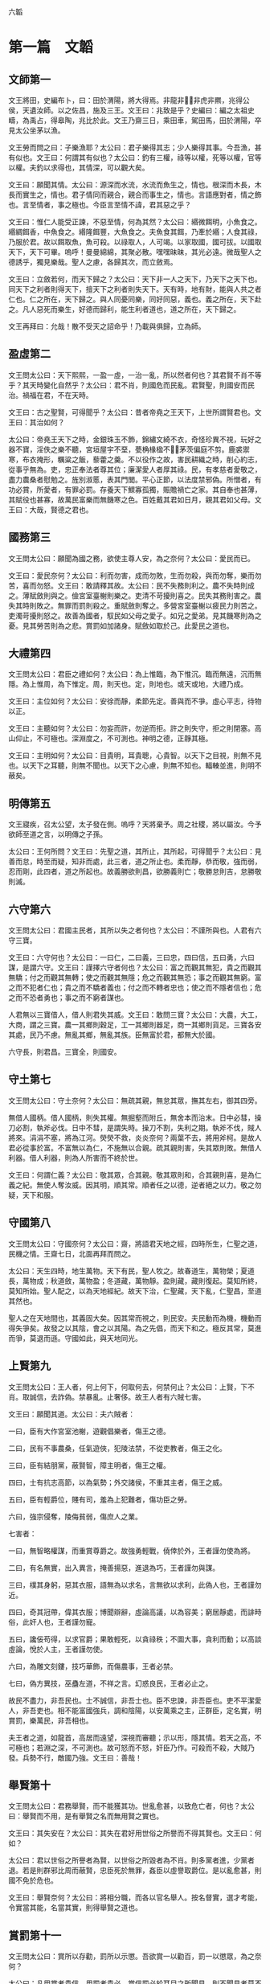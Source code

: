 六韜
  
* 第一篇　文韜
** 文師第一
文王將田，史編布卜，曰：田於渭陽，將大得焉。非龍非，非虎非羆，兆得公侯，天遺汝師。以之佐昌，施及三王。文王曰：兆致是乎？史編曰：編之太祖史疇，為禹占，得皋陶，兆比於此。文王乃齋三日，乘田車，駕田馬，田於渭陽，卒見太公坐茅以漁。

文王勞而問之曰：子樂漁耶？太公曰：君子樂得其志；少人樂得其事。今吾漁，甚有似也。文王曰：何謂其有似也？太公曰：釣有三權，祿等以權，死等以權，官等以權。夫釣以求得也，其情深，可以觀大矣。

文王曰：願聞其情。太公曰：源深而水流，水流而魚生之，情也。根深而木長，木長而實生之，情也。君子情同而親合，親合而事生之，情也。言語應對者，情之飾也。言至情者，事之極也。今臣言至情不諱，君其惡之乎？

文王曰：惟仁人能受正諫，不惡至情，何為其然？太公曰：緡微餌明，小魚食之。緡綢餌香，中魚食之。緡隆餌豐，大魚食之。夫魚食其餌，乃牽於緡；人食其祿，乃服於君。故以餌取魚，魚可殺。以祿取人，人可竭。以家取國，國可拔。以國取天下，天下可畢。嗚呼！曼曼綿綿，其聚必散。嘿嘿昧昧，其光必遠。微哉聖人之德誘乎，獨見樂哉。聖人之慮，各歸其次，而立斂焉。

文王曰：立斂若何，而天下歸之？太公曰：天下非一人之天下，乃天下之天下也。同天下之利者則得天下，擅天下之利者則失天下。天有時，地有財，能與人共之者仁也。仁之所在，天下歸之。與人同憂同樂，同好同惡，義也。義之所在，天下赴之。凡人惡死而樂生，好德而歸利，能生利者道也，道之所在，天下歸之。

文王再拜曰：允哉！散不受天之詔命乎！乃載與俱歸，立為師。

** 盈虛第二
文王問太公曰：天下熙熙，一盈一虛，一治一亂，所以然者何也？其君賢不肖不等乎？其天時變化自然乎？太公曰：君不肖，則國危而民亂。君賢聖，則國安而民治。禍福在君，不在天時。

文王曰：古之聖賢，可得聞乎？太公曰：昔者帝堯之王天下，上世所謂賢君也。文王曰：其治如何？

太公曰：帝堯王天下之時，金銀珠玉不飾，錦繡文綺不衣，奇怪珍異不視，玩好之器不寶，淫佚之樂不聽，宮垣屋宇不堊，甍桷椽楹不，茅茨偏庭不剪。鹿裘禦寒，布衣掩形，糲粱之飯，藜藿之羹。不以役作之故，害民耕織之時，削心約志，從事乎無為。吏，忠正奉法者尊其位；廉潔愛人者厚其祿。民，有孝慈者愛敬之，盡力農桑者慰勉之。旌別淑慝，表其門閭。平心正節，以法度禁邪偽。所憎者，有功必賞，所愛者，有罪必罰。存養天下鰥寡孤獨，賑贍禍亡之家。其自奉也甚薄，其賦役也甚寡，故萬民富樂而無饑寒之色。百姓戴其君如日月，親其君如父母。文王曰：大哉，賢德之君也。

** 國務第三
文王問太公曰：願聞為國之務，欲使主尊人安，為之奈何？太公曰：愛民而已。

文王曰：愛民奈何？太公曰：利而勿害，成而勿敗，生而勿殺，與而勿奪，樂而勿苦，喜而勿怒。文王曰：敢請釋其故。太公曰：民不失務則利之。農不失時則成之。薄賦斂則與之。儉宮室臺榭則樂之。吏清不苛擾則喜之。民失其務則害之。農失其時則敗之。無罪而罰則殺之。重賦斂則奪之。多營宮室臺榭以疲民力則苦之。吏濁苛擾則怒之。故善為國者，馭民如父母之愛子。如兄之愛弟。見其饑寒則為之憂。見其勞苦則為之悲。賞罰如加諸身。賦斂如取於己。此愛民之道也。

** 大禮第四
文王問太公曰：君臣之禮如何？太公曰：為上惟臨，為下惟沉。臨而無遠，沉而無隱。為上惟周，為下惟定。周，則天也。定，則地也。或天或地，大禮乃成。

文王曰：主位如何？太公曰：安徐而靜，柔節先定。善與而不爭。虛心平志，待物以正。

文王曰：主聽如何？太公曰：勿妄而許，勿逆而拒。許之則失守，拒之則閉塞。高山仰止，不可極也。深淵度之，不可測也。神明之德，正靜其極。

文王曰：主明如何？太公曰：目貴明，耳貴聰，心貴智。以天下之目視，則無不見也。以天下之耳聽，則無不聞也。以天下之心慮，則無不知也。輻輳並進，則明不蔽矣。

** 明傳第五
文王寢疾，召太公望，太子發在側。嗚呼？天將棄予。周之社稷，將以屬汝。今予欲師至道之言，以明傳之子孫。

太公曰：王何所問？文王曰：先聖之道，其所止，其所起，可得聞乎？太公曰：見善而怠，時至而疑，知非而處，此三者，道之所止也。柔而靜，恭而敬，強而弱，忍而剛，此四者，道之所起也。故義勝欲則昌，欲勝義則亡；敬勝怠則吉，怠勝敬則滅。

** 六守第六
文王問太公曰：君國主民者，其所以失之者何也？太公曰：不謹所與也。人君有六守三寶。

文王曰：六守何也？太公曰：一曰仁，二曰義，三曰忠，四曰信，五曰勇，六曰謀，是謂六守。文王曰：謹擇六守者何也？太公曰：富之而觀其無犯，貴之而觀其無驕；付之而觀其無轉；使之而觀其無隱；危之而觀其無恐；事之而觀其無窮。富之而不犯者仁也；貴之而不驕者義也；付之而不轉者忠也；使之而不隱者信也；危之而不恐者勇也；事之而不窮者謀也。

人君無以三寶借人，借人則君失其威。文王曰：敢問三寶？太公曰：大農，大工，大商，謂之三寶。農一其鄉則穀足，工一其鄉則器足，商一其鄉則貨足。三寶各安其處，民乃不慮。無亂其鄉，無亂其族。臣無富於君，都無大於國。

六守長，則君昌。三寶全，則國安。

** 守土第七
文王問太公曰：守土奈何？太公曰：無疏其親，無怠其眾，撫其左右，御其四旁。

無借人國柄。借人國柄，則失其權。無掘壑而附丘，無舍本而治末。日中必彗，操刀必割，執斧必伐。日中不彗，是謂失時。操刀不割，失利之期。執斧不伐，賊人將來。涓涓不塞，將為江河。熒熒不救，炎炎奈何？兩葉不去，將用斧柯。是故人君必從事於富。不富無以為仁，不施無以合親。疏其親則害，失其眾則敗。無借人利器。借人利器，則為人所害而不終於世。

文王曰：何謂仁義？太公曰：敬其眾，合其親。敬其眾則和，合其親則喜，是為仁義之紀。無使人奪汝威。因其明，順其常。順者任之以德，逆者絕之以力。敬之勿疑，天下和服。

** 守國第八
文王問太公曰：守國奈何？太公曰：齋，將語君天地之經，四時所生，仁聖之道，民機之情。王齋七日，北面再拜而問之。

太公曰：天生四時，地生萬物。天下有民，聖人牧之。故春道生，萬物榮；夏道長，萬物成；秋道斂，萬物盈；冬道藏，萬物靜。盈則藏，藏則復起。莫知所終，莫知所始。聖人配之，以為天地經紀。故天下治，仁聖藏，天下亂，仁聖昌，至道其然也。

聖人之在天地間也，其義固大矣。因其常而視之，則民安。夫民動而為機，機動而得失爭矣。故發之以其陰，會之以其陽。為之先倡，而天下和之。極反其常，莫進而爭，莫退而遜。守國如此，與天地同光。

** 上賢第九
文王問太公曰：王人者，何上何下，何取何去，何禁何止？太公曰：上賢，下不肖。取誠信，去詐偽。禁暴亂。止奢侈。故王人者有六賊七害。

文王曰：願聞其道。太公曰：夫六賊者：

一曰，臣有大作宮室池榭，遊觀倡樂者，傷王之德。

二曰，民有不事農桑，任氣遊俠，犯陵法禁，不從吏教者，傷王之化。

三曰，臣有結朋黨，蔽賢智，障主明者，傷王之權。

四曰，士有抗志高節，以為氣勢；外交諸侯，不重其主者，傷王之威。

五曰，臣有輕爵位，賤有司，羞為上犯難者，傷功臣之勞。

六曰，強宗侵奪，陵侮貧弱，傷庶人之業。

七害者：

一曰，無智略權謀，而重賞尊爵之。故強勇輕戰，僥倖於外，王者謹勿使為將。

二曰，有名無實，出入異言，掩善揚惡，進退為巧，王者謹勿與謀。

三曰，樸其身躬，惡其衣服，語無為以求名，言無欲以求利，此偽人也，王者謹勿近。

四曰，奇其冠帶，偉其衣服；博聞辯辭，虛論高議，以為容美；窮居靜處，而誹時俗，此奸人也，王者謹勿寵。

五曰，讒佞苟得，以求官爵；果敢輕死，以貪祿秩；不圖大事，貪利而動；以高談虛論，悅於人主，王者謹勿使。

六曰，為雕文刻鏤，技巧華飾，而傷農事，王者必禁。

七曰，偽方異技，巫蠱左道，不祥之言。幻惑良民，王者必止之。

故民不盡力，非吾民也。士不誠信，非吾士也。臣不忠諫，非吾臣也。吏不平潔愛人，非吾吏也。相不能富國強兵，調和陰陽，以安萬乘之主，正群臣，定名實，明賞罰，樂萬民，非吾相也。

夫王者之道，如龍首，高居而遠望，深視而審聽；示以形，隱其情。若天之高，不可極也；若淵之深，不可測也。故可怒而不怒，奸臣乃作。可殺而不殺，大賊乃發。兵勢不行，敵國乃強。文王曰：善哉！

** 舉賢第十
文王問太公曰：君務舉賢，而不能獲其功。世亂愈甚，以致危亡者，何也？太公曰：舉賢而不用，是有舉賢之名而無用賢之實也。

文王曰：其失安在？太公曰：其失在君好用世俗之所譽而不得其賢也。文王曰：何如？

太公曰：君以世俗之所譽者為賢，以世俗之所毀者為不肖。則多黨者進，少黨者退。若是則群邪比周而蔽賢，忠臣死於無罪，姦臣以虛譽取爵位。是以亂愈甚，則國不免於危也。

文王曰：舉賢奈何？太公曰：將相分職，而各以官名舉人。按名督實，選才考能，令實當其能，名當其實，則得舉賢之道也。

** 賞罰第十一
文王問太公曰：賞所以存勸，罰所以示懲。吾欲賞一以勸百，罰一以懲眾，為之奈何？

太公曰：凡用賞者貴信，用罰者貴必。賞信罰必於耳目之所聞見，則不聞見者莫不陰化矣。夫誠暢於天地，通於神明，而況於人乎。

* 第二篇　武韜
** 發啟第十二
文王在豐，召太公曰：嗚呼！商王虐極，罪殺不辜，公尚助予憂民，如何？

太公曰：王其修德，以下賢惠民。以觀天道：天道無殃，不可先倡。人道無災，不可先謀。必見天殃，又見人災，乃可以謀。必見其陽，又見其陰，乃知其心。必見其外，又見其內，乃知其意。必見其疏，又見其親，乃知其情。

行其道，道可致也。從其門，門可入也。立其禮，禮可成也。爭其強，強可勝也。全勝不鬥，大兵無創，與鬼神通，微哉微哉。與人同病相救，同情相成，同惡相助，同好相趨，故無甲兵而勝，無衝機而攻，無溝塹而守。

大智不智，大謀不謀，大勇不勇，大利不利。利天下者，天下啟之；害天下者，天下閉之。天下者，非一人之天下，乃天下之天下也。取天下者，若逐野獸，而天下皆有分肉之心。若同舟而濟。濟則皆同其利，敗則皆同其害。然則皆有以啟之，無有閉之也。

無取於民者，取民者也。無取民者民利之；無取國者國利之；無取天下者天下利之。故道在不可見，事在不可聞，勝在不可知，微哉微哉。鷙鳥將擊，卑飛斂翼，猛獸將搏，弭耳俯伏。聖有將動，必有愚色。

今彼有商，眾口相惑。紛紛渺渺，好色無極。此亡國之徵也。吾觀其野，草菅勝穀。吾觀其眾，邪曲勝直。吾觀其吏，暴虐殘疾。敗法亂刑上下不覺。此亡國之時也。

大明發而萬物皆照。大義發而萬物皆利。大兵發而萬物皆服。大哉聖人之德。獨聞獨見，樂哉。

** 文啟第十三
文王問太公曰：聖人何守？太公曰：何憂何嗇，萬物皆得。何嗇何憂，萬物皆遒。政之所施，莫知其化。時之所行，莫知其移。聖人守此而萬物化。何窮之有。終而復始，優而游之。展轉求之，求而得之，不可不藏。既已藏之，不可不行。既以行之，勿復明之。夫天地不自明，故能長生。聖人不自明，故能名彰。

古之聖人，聚人而為家，聚家而為國，聚國而為天下。分封賢人，以為萬國，命之曰大紀。陳其政教，順其民俗，群曲化直，變於形容。萬國不通，各樂其所，人愛其上，命之曰大定。嗚呼！聖人務靜之，賢人務正之；愚人不能正，故與人爭。上勞則刑繁，刑繁則民憂，民憂則流亡。上下不安其生，累世不休，命之曰大失。

天下之人如流水，障之則止，啟之則行，靜之則清。嗚呼神哉。聖人見其始，則知其終。

文王曰：靜之奈何？太公曰：天有常形，民有常生。與天下共其生，而天下靜矣。太上因之，其次化之。夫民化而從政，是以天無為而成事，民無與而自富。此聖人之德也。文王曰：公言乃協予懷，夙夜念之不忘，以用為常。

** 文伐第十四
文王問太公曰：文伐之法奈何？太公曰：凡文伐有十二節：

一曰：因其所喜，以順其志。彼將生驕，必有奸事。苟能因之，必能去之。

二曰：親其所愛，以分其威。一人兩心，其中必衰。廷無忠臣，社稷必危。

三曰：陰賂左右，得情甚深。身內情外，國將生害。

四曰：輔其淫樂，以廣其志，厚賂珠玉，娛以美人；卑辭委聽，順命而合，彼將不爭，奸節乃定。

五曰：嚴其忠臣，而薄其賂，稽留其使，勿聽其事。亟為置代，遺以誠事，親而信之，其君將復合之。苟能嚴之，國乃可謀。

六曰：收其內，間其外。才臣外相，敵國內侵，國鮮不亡。

七曰：欲錮其心，必厚賂之。收其左右忠愛，陰示以利，令之輕業，而蓄積空虛。

八曰：賂以重寶，因與之謀。謀而利之，利之必信，是謂重親。重親之積，必為我用。有國而外，其地必敗。

九曰：尊之以名，無難其身；示以大勢，從之必信；致其大尊，先為之榮，微飾聖人，國乃大偷。

十曰：下之必信，以得其情。承意應事，如與同生。既以得之，乃微收之。時及將至，若天喪之。

十一曰：塞之以道：人臣無不重貴與富，惡危與咎；陰示大尊，而微輸重寶，收其豪傑；內積甚厚，而外為乏；陰內智士，使圖其計；納勇士，使高其氣；富貴甚足，而常有繁滋；徒黨已具，是謂塞之。有國而塞，安能有國。

十二曰：養其亂臣以迷之，進美女淫聲以惑之，遺良犬馬以勞之，時與大勢以誘之，上察而與天下圖之。

十二節備，乃成武事。所謂上察天，下察地，徵已見，乃伐之。

** 順啟第十五
文王問太公曰：何如而可為天下？太公曰：大蓋天下，然後能容天下。信蓋天下，然後能約天下。仁蓋天下，然後能懷天下。恩蓋天下然後能保天下。權蓋天下，然後能不失天下。事而不疑，則天運不能移，事變不能遷。此六者備，然後可以為天下政。

故利天下者，天下啟之；害天下者，天下閉之。生天下者，天下德之；殺天下者，天下賊之。徹天下者，天下通之；窮天下者，天下仇之。安天下者，天下恃之；危天下者，天下災之。天下者非一人之天下，惟有道者處之。

** 兵道第十六
武王問太公曰：兵道何如？太公曰：凡兵之道，莫過於一。一者能獨往獨來。黃帝曰：一者，階於道，幾於神。用之在於機，顯之在於勢，成之在於君。故聖王號兵為凶器，不得已而用之。

今商王知存而不知亡，知樂而不知殃。夫存者非存，在於慮亡。樂者非樂，在於慮殃。今王已慮其源，豈憂其流乎。

武王曰：兩軍相遇，彼不可來，此不可往，各設固備，未敢先發。我欲襲之，不得其利，為之奈何？太公曰：外亂而內整，示饑而實飽，內精而外鈍，一合一離，一聚一散，陰其謀，密其機，高其壘，伏其銳，士寂若無聲，敵不知我所備。欲其西，襲其東。

武王曰：敵知我情，通我謀，為之奈何？太公曰：兵勝之術，密察敵人之機而速乘其利，復疾擊其不意。

** 三疑第十七
武王問太公曰：予欲立功，有三疑：恐力不能攻強，離親，散眾，為之奈何？太公曰：因之，慎謀，用財。夫攻強，必養之使強，益之使張。太強必折，太張必缺。攻強以強，離親以親，散眾以眾。

凡謀之道，周密為寶。設之以事，玩之以利，爭心必起。

欲離其親，因其所愛，與其寵人，與之所欲，示之所利，因以疏之，無使得志。彼貪利甚喜，遺疑乃止。

凡攻之道，必先塞其明，而後攻其強，毀其大，除民之害。淫之以色，啗之以利，養之以味，娛之以樂。既離其親，必使遠民，勿使知謀。扶而納之，莫覺其意，然後可成。

惠施於民，必無愛財，數衣食之，從而愛之。

心以啟智，智以啟財，財以啟眾，眾以啟賢。賢之有啟，以王天下。

* 第三篇　龍韜
** 王翼第十八
武王問太公曰：王者帥師，必有股肱羽翼，以成威神，為之奈何？太公曰：凡舉兵師，以將為命。命在通達，不守一術。因能授職，各取所長，隨時變化，以為紀綱。故將有股肱羽翼七十二人；以應天道。備數如法，審知命理。殊能異技，萬事畢矣。

武王曰：請問其目？太公曰：

腹心一人：主贊謀應猝，揆天消變，總攬計謀，保全民命。

謀士五人：主圖安危，慮未萌，論行能，明賞罰，授官位，決嫌疑，定可否。

天文三人：主司星曆，候風氣，推時日，考符驗，校災異，知天心去就之機。

地利三人：主軍行止形勢，利害消息，遠近險易，水涸山阻，不失地利。

兵法九人：主講論異同，行事成敗，簡練兵器，刺舉非法。

通糧四人：主度飲食，備蓄積，通糧道，致五穀，命三軍不困乏。

奮威四人：主擇才力，論兵革，風馳電掣，不知所由。

伏旂鼓三人：主伏旂鼓，明耳目，詭符印，謬號令，闇忽往來，出入若神。

股肱四人：主任重持難，修溝塹，治壁壘，以備守禦。

通才二人：主拾遺補過，應對賓客，論議談語，消患解結。

權士三人：主行奇譎，設殊異，非人所識，行無窮之變。

耳目七人：主往來，聽言視變，覽四方之士，軍中之情。

爪牙五人：主揚威武，激勵三軍，使冒難攻銳，無所疑慮。

羽翼四人：主揚名譽，震遠方，動四境，以弱敵心。

遊士八人：主伺姦候變，開闔人情，觀敵之意，以為間諜。

術士二人：主為譎詐，依託鬼神，以惑眾心。

方士三人：主百藥，以治金瘡，以痊萬症。

法算二人：主會計三軍營壘糧食，財用出入。

** 論將第十九
武王問太公曰：論將之道奈何？太公曰：將有五材十過。武王曰：敢問其目？太公曰：所謂五材者：勇、智、仁、信、忠也。勇則不可犯，智則不可亂，仁則愛人，信則不欺；忠則無二心。

所謂十過者：有勇而輕死者，有急而心速者，有貪而好利者，有仁而不忍者，有智而心怯者，有信而喜信人者，有廉潔而不愛人者，有智而心緩者，有剛毅而自用者，有懦而喜任人者。

勇而輕死者，可暴也。急而心速者，可久也。貪而好利者，可賂也。仁而不忍人者，可勞也。智而心怯者，可窘也。信而喜信人者，可誑也。廉潔而不愛人者，可侮也。智而心緩者，可襲也。剛毅而自用者，可事也。懦而喜任人者，可欺也。

故兵者，國之大事，存亡之道，命在於將。將者，國之輔，先王之所重也，故置將不可不察也。故曰：兵不兩勝，亦不兩敗。兵出踰境，不出十日，不有亡國，必有破軍殺將。武王曰：善哉。

** 選將第二十
武王問太公曰：王者舉兵，簡練英權，知士之高下，為之奈何？

太公曰：夫士外貌不與中情相應者十五：有賢而不肖者；有溫良而為盜者；有貌恭敬而心慢者；有外廉謹而內無恭敬者；有精精而無情者；有湛湛而無誠者；有好謀而無決者；有如果敢而不能者；有悾悾而不信者；有恍恍惚惚而反忠實者；有詭激而有功效者；有外勇而內怯者；有肅肅而反易人者；有嗃嗃而反靜愨者；有勢虛形劣而出外無所不至，無使不遂者。天下所賤，聖人所貴；凡人不知，非有大明不見其際，此士之外貌不與中情相應者。

武王曰：何以知之？太公曰：知之有八徵：一曰問之以言，以觀其詳。二曰窮之以辭，以觀其變。三曰與之間諜，以觀其誠。四曰明白顯問，以觀其德。五曰使之以財，以觀其廉。六曰試之以色，以觀其貞。七曰告之以難，以觀其勇。八曰醉之以酒，以觀其態。八徵皆備，則賢不肖別矣。

** 立將第二十一
武王問太公曰：立將之道奈何？太公曰：凡國有難，君避正殿，召將而詔之曰：社稷安危，一在將軍。今某國不臣，願將軍帥師應之。將既受命。乃命太史鑽靈龜，卜吉日；齋三日，至太廟以授斧鉞。

君入廟門，西面而立。將入廟門，北面而立。君親操鉞，持首，授將其柄，曰：從此上至天者，將軍制之。復操斧，持柄，授將其刃，曰：從此下至淵者，將軍制之。見其虛則進，見其實則止。勿以三軍為眾而輕敵，勿以受命為重而必死，勿以身貴而賤人，勿以獨見而違眾，勿以辯說為必然。士未坐勿坐，士未食勿食，寒暑必同。如此，士眾必盡死力。

將已受命，拜而報君曰：臣聞國不可從外治，軍不可從中御。二心不可以事君，疑志不可以應敵。臣既受命，專斧鉞之威。臣不敢生還，願君亦垂一言之命於臣。君不許臣，臣不敢將。君許之，乃辭而行。

軍中之事，不聞君命，皆由將出。臨敵決戰，無有二心。若此，則無天於上，無地於下，無敵於前，無君於後。是故智者為之謀，勇者為之鬥；氣厲青雲，疾若馳騖；兵不接刃，而敵降服。戰勝於外，功立於內。吏遷上賞，百姓歡悅，將無咎殃。是故風雨時節，五穀豐登，社稷安寧。武王曰：善哉。

** 將威第二十二
武王問曰：將何以為威？何以為明？何以禁止而令行？太公曰：將以誅大為威，以賞小為明；以罰審為禁止而令行。故殺一人而三軍震者，殺之。賞一人而萬人悅者，賞之。殺貴大，賞貴小。殺其當路貴重之人，是刑上極也。賞及牛豎馬洗養之徒，是賞下通也。刑上極，賞下通，是將威之所行也。

** 勵軍第二十三
武王問太公曰：吾欲三軍之眾，攻城爭先登，野戰爭先赴；聞金聲而怒，聞鼓聲而喜，為之奈何？

太公曰：將有三勝。武王曰：敢聞其目？太公曰：將冬不服裘，夏不操扇，雨不張蓋，名曰禮將。將不身服禮，無以知士卒之寒暑。出隘塞，犯泥塗，將必先下步，名曰力將。將不身服力，無以知士卒之勞苦。軍皆定次，將乃就舍；炊者皆熟，將乃就食；軍不舉火，將亦不舉，名曰止欲將。將不身服止欲，無以知士卒之饑飽。

將與士卒共寒暑勞苦饑飽，故三軍之眾，聞鼓聲則喜，聞金聲則怒。高城深池，矢石繁下，士爭先登；白刃始合，士爭先赴。士非好死而樂傷也，為其將知寒暑饑飽之審，而見勞苦之明也。

** 陰符第二十四
武王問太公曰：引兵深入諸侯之地，三軍猝有緩急，或利或害。吾將以近通遠，從中應外，以給三軍之用。為之奈何？

太公曰：主與將，有陰符，凡八等。有大勝克敵之符，長一尺。破軍殺將之符，長九寸。降城得邑之符，長八寸。卻敵報遠之符，長七寸。誓眾堅守之符，長六寸。請糧益兵之符，長五寸。敗軍亡將之符，長四寸。失利亡士之符，長三寸。諸奉使行符，稽留者，若符事泄，聞者告者，皆誅之。八符者，主將秘聞，所以陰通言語，不泄中外相知之術。敵雖聖智，莫之通識。武王曰：善哉。

** 陰書第二十五
武王問太公曰：引兵深入諸侯之地，主將欲合兵，行無窮之變，圖不測之利。其事繁多，符不能明；相去遼遠，言語不通。為之奈何？

太公曰：諸有陰事大慮，當用書，不用符。主以書遺將，將以書問主。書皆一合而再離，三發而一知。再離者，分書為三部。三發而一知者，言三人，人操一分，相參而不知情也。此謂陰書。敵雖聖智，莫之能識。武王曰：善哉。

** 軍勢第二十六
武王問太公曰：攻伐之道奈何？太公曰：勢因敵之動，變生於兩陣之間，奇正發於無窮之源。故至事不語，用兵不言。且事之至者，其言不足聽也。兵之用者，其狀不定見也。倏而往，倏而來，能獨專而不制者兵也。

聞則議，見則圖，知則困，辨則危。

故善戰者，不待張軍。善除患者，理於未生。勝敵者，勝於無形。上戰無與戰。故爭勝於白刃之前者，非良將也。設備於已失之後者，非上聖也。智與眾同，非國師也，技與眾同，非國工也。

事莫大於必克，用莫大於玄默，動莫大於不意，謀莫大於不識。

夫先勝者，先見弱於敵而後戰者也。故事半而功倍也。聖人徵於天地之動，孰知其紀。循陰陽之道而從其候。當天地盈縮，因以為常。物有生死，因天地之形。故曰：未見形而戰，雖眾必敗。

善戰者，居之不撓，見勝則起，不勝則止。故曰：無恐懼，無猶豫。用兵之害，猶豫最大；三軍之災，莫過狐疑。

善戰者，見利不失，遇時不疑。失利後時，反受其殃。故智者從之而不失；巧者一決而不猶豫。是以疾雷不及掩耳，迅電不及瞑目。赴之若驚，用之若狂；當之者破，近之者亡，孰能禦之。

夫將，有所不言而守者，神也。有所不見而視者，明也。故知神明之道，野無橫敵，對無立國。武王曰：善哉。

** 奇兵第二十七
武王問太公曰：凡用兵之法，大要何如？太公曰：古之善戰者，非能戰於天上，非能戰於地下；其成與敗，皆由神勢。得之者昌，失之者亡。

夫兩陣之間，出甲陳兵，縱卒亂行者，所以為變也。深草蓊翳者。所以遁逃也。谿谷險阻者，所以止車禦騎也。隘塞山林者，所以少擊眾也。坳澤窈冥者，所以匿其形也。清明無隱者，所以戰勇力也。疾如流矢，擊如發機者，所以破精微也。詭伏設奇，遠張誑誘者，所以破軍擒將也。四分五裂者，所以擊圓破方也。因其驚駭者，所以一擊十也。因其勞倦暮舍者，所以十擊百也。奇技者，所以越深水渡江河也。強弩長兵者，所以踰水戰也。長關遠候，暴疾謬遁者，所以降城服邑也。鼓行讙囂者，所以行奇謀也。大風甚雨者，所以搏前擒後也。偽稱敵使者，所以絕糧道也。謬號令，與敵同服者，所以備走北也。戰必以義者，所以勵眾勝敵也。尊爵重賞者，所以勸用命也。嚴刑重罰者，所以進罷怠也。一喜一怒，一予一奪，一文一武，一徐一疾者，所以調和三軍，制一臣下也。處高敝者，所以警守也。保險阻者，所以為固也。山林茂穢者，所以默往來也。深溝高壘，積糧多者，所以持久也。

故曰：不知戰攻之策，不可以語敵。不能分移，不可以語奇。不通治亂，不可以語變。

故曰：將不仁，則三軍不親。將不勇，則三軍不銳。將不智，則三軍大疑。將不明，則三軍大傾。將不精微，則三軍失其機。將不常戒，則三軍失其備。將不強力，則三軍失其職。

故將者，人之司命，三軍與之俱治，與之俱亂。得賢將者，兵強國昌。不得賢將者，兵弱國亡。武王曰：善哉。

** 五音第二十八
武王問太公曰：律音之聲，可以知三軍之消息，勝負之決乎？

太公曰：深哉！王之問也。夫律管十二，其要有五音：宮、商、角、徵、羽，此真正聲也，萬代不易。五行之神，道之常也。金、木、水、火、土，各以其勝攻也。古者三皇之世，虛無之情，以制剛強。無有文字，皆由五行。五行之道，天地自然。六甲之分，微妙之神。

其法以天清淨，無陰雲風雨，夜半遣輕騎，往至敵人之壘，去九百步外，遍持律管當耳，大呼驚之。有聲應管，其來甚微。角聲應管，當以白虎。徵聲應管，當以玄武。商聲應管，當以朱雀，羽聲應管，當以勾陳。五管聲盡不應者，宮也，當以青龍。此五行之符，佐勝之徵，成敗之機也。武王曰：善哉！

太公曰：微妙之音，皆有外候。武王曰：何以知之？太公曰：敵人驚動則聽之。聞枹鼓之音者，角也。見火光者，徵也。聞金鐵矛戟之音者，商也。聞人嘯呼之音者，羽也。寂寞無聞者，宮也。此五者，聲色之符也。

** 兵徵第二十九
武王問太公曰：吾欲未戰先知敵人之強弱，預見勝敗之徵，為之奈何？

太公曰：勝敗之徵，精神先見，明將察之，其效在人。謹候敵人出入進退，察其動靜，言語妖祥，士卒所告。凡三軍悅懌，士卒畏法，敬其將命；相喜以破敵，相陳以勇猛，相賢以威武，此強徵也。三軍數驚，士卒不齊；相恐以強敵，相語以不利；耳目相屬，妖言不止，眾口相惑；不畏法令，不重其將，此弱徵也。

三軍齊整，陣勢以固，深溝高壘，又有大風甚雨之利；三軍無故，旌旂前指，金鐸之聲揚以清，鼙鼓之聲宛以鳴。此得神明之助，大勝之徵也。行陣不固，旌旂亂而相遶；逆大風甚雨之利；士卒恐懼，氣絕而不屬；戎馬驚奔，兵車折軸；金鐸之聲下以濁，鼙鼓之聲濕以沐。此大敗之徵也。

凡攻城圍邑，城之氣色如死灰，城可屠。城之氣出而北，城可克。城之氣出而西，城可降。城之氣出而南，城不可拔。城之氣出而東，城不可攻。城之氣出而復入，城主逃北。城之氣出而覆我軍之上，軍必病。凡攻城圍邑，過旬不雷不雨，必亟去之，城必有大輔。此所以知可攻而攻，不可攻而止。

武王曰：善哉。

** 農器第三十
武王問太公曰：天下安定，國家無爭。戰攻之具，可無修乎？守禦之備，可無設乎？

太公曰：戰攻守禦之具，盡在於人事。耒耜者，其行馬蒺藜也。馬牛車輿者，其營壘蔽櫓也。鋤耰之具，其矛戟也。蓑薛簦笠，其甲冑也。钁鍤斧鋸杵臼，其攻城器也。牛馬，所以轉輸糧也。雞犬，其伺候也。婦人織紝，其旌旂也。丈夫平壤，其攻城也。春鏺草棘，其戰車騎也。夏●田疇，其戰步兵也。秋刈禾薪，其糧食儲備也。冬實倉廩，其堅守也。田里相伍，其約束符信也。里有吏，官有長，其將帥也。里有周垣，不得相過，其隊分也。輸粟取芻，其廩庫也。春秋治城郭，修溝渠，其塹壘也。

故用兵之具，盡於人事也。善為國者，取於人事。故必使遂其六畜，闢其田野，究其處所。丈夫治田有畝數，婦人織紝有尺度，其富國強兵之道也。武王曰：善哉！

* 第四篇　虎韜
** 軍用第三十一
武王問太公曰：王者舉兵，三軍器用，攻守之具，科品眾寡，豈有法乎？太公曰：大哉王之問也。夫攻守之具，各有科品，此兵之大威也。武王曰：願聞之。

太公曰：凡用兵之大數，將甲士萬人，法用：

武衛大夫扶胥三十六乘。材士強弩矛戟為翼，一車七十二人；車四馬駢架，六尺車輪；車上立旂鼓，兵法謂之震駭。陷堅陣，敗強敵。

武翼大櫓矛戟扶胥七十二乘。材士強弩矛戟為翼；五尺車輪，絞車連弩自副。陷堅陣，敗強敵。

提翼小櫓扶胥一百四十四乘。絞車連弩自副；陷堅陣，敗強敵。

大黃參連弩大扶胥三十六乘。材士強弩矛戟為翼；飛鳧電影自副。飛鳧，赤莖白羽；電影，青莖赤羽。晝則以絳縞，長六尺，廣六寸，為光耀；夜則以白縞，為流星。陷堅陣，敗步騎。

衝車大扶胥三十六乘。螳螂武士共載，可以擊縱橫，敗強敵。

輕車騎寇，一名電車，兵法謂之電擊。陷堅陣，敗步騎。

矛戟輕車扶胥一百六十乘。螳螂武士三人共載，兵法謂之霆擊。陷堅陣，敗步騎。

方首天掊，重十二斤，柄長五尺，一千二百枚。大柯斧又名天鉞，刀長八寸，重八斤，柄長五尺，一千二百枚。方首天搥，重八斤，柄長五尺，一千二百枚。敗步騎群寇。

飛鉤，長八寸，鉤芒長四寸，柄長六尺，一千二百枚。以投其眾。

三車拒守，木螳螂，劍刃，行拒馬，廣二丈，一百二十具。平易地，以步兵敗車騎。

木蒺藜，去地二尺五寸，一百二十具。短衝矛戟扶胥一百二十輛。敗步騎，要窮寇，遮走北。

狹路微徑，張鐵蒺藜，芒高四寸，廣八寸，一千二百具。敗步騎。

夜瞑來促戰，白刃接。舖兩鏃蒺藜，芒間相去二尺，一萬二千具。曠林草中，方胸鋌矛，一千二百具；張鋌矛法，高一尺五寸，敗步騎，要窮寇，遮走北。

狹路微徑，地陷，鐵械鎖，一百二十具，敗步騎，要窮寇，遮走北。

壘門拒守，矛戟小楯十二具，絞車連弩自副。三軍拒守，天羅虎落鎖，廣一丈五尺，高八尺，一百二十具，虎落劍刃扶胥，廣一丈五尺，高八尺，五百一十具。

渡溝塹，飛橋一間，廣一丈五尺，長二丈，轉關轆轤八具，以環利通索張之。

渡大水，飛江，廣一丈五尺，長二丈，共八具，以環利通索張之。天浮，三十二具，以環絡連接。

山林野居，結虎落柴營，用環利鐵鎖，環利大通索，環利中通索，環利小微螺，天雨蓋，重車上板，結泉鉏鋙，車一乘，以鐵杙張之。

伐木天斧，重八斤，柄長三尺，三百枚。棨钁，刃廣六寸，柄長五尺，三百枚。銅築固為垂，長五尺，二百枚。鷹爪。方胸鐵把，柄長七尺，三百枚。方胸鐵叉，柄長七尺，三百枚。方胸兩枝鐵叉，柄長七尺，三百枚。芟草木大鐮，柄長七尺，三百枚。大櫓刃，重八斤，柄長六尺，三百枚。委環鐵杙，長三尺，三百枚。椓杙大槌，重五斤，柄長二尺，百二十枚。

甲士萬人，強弩六千，戟櫓二千，矛櫓二千，修治攻具，砥礪兵器，巧手三百人。此舉兵之大數也。

武王曰：允哉。

** 三陣第三十二
武王問太公曰：凡用兵為天陣、地陣、人陣，奈何？

太公曰：日日星辰斗柄，一左一右，一向一背，此謂天陳。丘陵水泉，亦有前後左右之利，此謂地陣。用車用馬，用文用武，此謂人陣。武王曰：善哉！

** 疾戰第三十三
武王問太公曰：敵人圍我，斷我前後，絕我糧道，為之奈何？

太公曰：此天下之困兵也。暴用之則勝，徐用之則敗。如此者，為四武衝陣，以武車驍騎驚亂其軍而疾擊之，可以橫行。

武王曰：若已出圍地，欲因以為勝，為之奈何？太公曰：左軍疾左，右軍疾右，無與敵人爭道。中軍迭前迭後，敵人雖眾，其將可走。

** 必出第三十四
武王問太公曰：引兵深入諸侯之地，敵人四合而圍我，斷我歸道，絕我糧食。敵人既眾，糧食甚多，險阻又固。我欲必出，為之奈何？

太公曰：必出之道，器械為寶，勇鬥為首。審知敵人空虛之地，無人之處，可以必出。將士持玄旂，操器械，設銜枚，夜出。勇力飛走，冒將之士，居前，平壘為軍開道。材士強弩為伏兵，居後。弱卒車騎居中。陣畢徐行，慎無驚駭。以武衝扶胥，前後拒守。武翼大櫓，以蔽左右。敵人若驚，勇力冒將之士疾擊而前。弱卒車騎，以屬其後。材士強弩，隱伏而處。審候敵人追我，伏兵疾擊其後。多其火鼓，若從地出，若從天下。三軍勇鬥，莫我能禦。

武王曰：前有大水、廣塹、深坑，我欲踰渡，無舟楫之備。敵人屯壘，限我軍前，塞我歸道；斥候常戒；險塞盡守；車騎要我前，勇士擊我後，為之奈何？

太公曰：大水、廣塹、深坑，敵人所不守；或能守之，其卒必寡。若此者，以飛江轉關與天潢以濟吾軍。勇力材士，從我所指，衝敵絕陣，皆致其死。先燔吾輜重，燒吾糧食，明告吏士，勇鬥則生，不勇則死。已出，令我踵軍，設雲火遠候，必依草木、丘墓、險阻。敵人車騎，必不敢遠追長驅。因以火為記，先出者，令至火而止，為四武衝陣。如此，則三軍皆精銳勇鬥，莫我能止。武王曰：善哉！

** 軍略第三十五
武王問太公曰：引兵深入諸侯之地，遇深谿大谷險阻之水。吾三軍未得畢濟，而天暴雨，流水大至。後不得屬於前，無舟梁之備，又無水草之資。吾欲畢濟，使三軍不稽留，為之奈何？

太公曰：凡帥師將眾，慮不先設，器械不備；教不精信，士卒不習。若此，不可以為王者之兵也。凡三軍有大事，莫不習用器械。若攻城圍邑，則有轒轀臨衝；視城中，則有雲梯飛樓。三軍行止，則有武衝大櫓。前後拒守，絕道遮街，則有材士強弩，衛其兩旁。設營壘，則有天羅武落，行馬蒺藜。畫則登雲梯遠望，立五色旌旂。夜則火雲萬炬，擊雷鼓，振鼙鐸，吹鳴笳。越溝塹，則有飛橋、轉關、轆轤、鉏鋙。濟大水，則有天潢、飛江。逆波上流，則有浮海、絕江。三軍用備，主將何憂。

** 臨境第三十六
武王問太公曰：吾與敵人臨境相拒，彼可以來，我可以往，陣皆堅固，莫敢先舉。我欲往而襲之，彼亦可以來。為之奈何？

太公曰：分兵三處。令我前軍，深溝增壘而無出，列旌旂，擊鼙鼓，完為守備。令我後軍，多積糧食，無使敵人知我意。發我銳士，潛襲其中，擊其不意，攻其無備。敵人不知我情，則止不來矣。

武王曰：敵人知我之情，通我之機，動則得我事。其銳士伏於深草，要我隘路，擊我便處，為之奈何？

太公曰：令我前軍，日出挑戰，以勞其意。令我老弱，曳柴揚塵，鼓呼而往來，或出其左，或出其右，去敵無過百步，其將必勞，其卒必駭。如此，則敵人不敢來。吾往者不止，或襲其內，或擊其外，三軍疾戰，敵人必敗。

** 動靜第三十七
武王問太公曰：引兵深入諸侯之地，與敵人之軍相當。兩陣相望，眾寡強弱相等，不敢先舉。吾欲令敵人將帥恐懼，士卒心傷，行陣不固，後軍欲走，前陣數顧。鼓噪而乘之，敵人遂走。為之奈何？

太公曰：如此者，發我兵，去寇十里而伏其兩旁，車騎百里而越其前後。多其旌旂，益其金鼓。戰合，鼓噪而俱起。敵將必恐，其軍驚駭。眾寡不相救，貴賤不相待，敵人必敗。

武王曰：敵之地勢，不可伏其兩旁，車騎又無以越其前後。敵知我慮，先施其備。吾士卒心傷，將帥恐懼，戰則不勝，為之奈何？

太公曰：誠哉王之問也。如此者，先戰五日，發我遠候，往視其動靜，審候其來，設伏而待之。必於死地，與敵相遇。遠我旌旂，疏我行陣。必奔其前，與敵相當。戰合而走，擊金而止。三里而還，伏兵乃起。或陷其兩旁，或擊其先後，三軍疾戰，敵人必走。武王曰：善哉！

** 金鼓第三十八
武王問太公曰：引兵深入諸侯之地，與敵相當。而天大寒甚暑，日夜霖雨，旬日不止。溝壘悉壞，隘塞不守，斥堠懈怠，士卒不戒。敵人夜來，三軍無備，上下惑亂，為之奈何？

太公曰：凡三軍以戒為固，以怠為敗。令我壘上，誰何不絕；人執旌旂，外內相望，以號相命，勿令乏音，而皆外向。三千人為一屯，誡而約之，各慎其處。敵人若來，視我軍之警戒，至而必還，力盡氣怠。發我銳士，隨而擊之。

武王曰：敵人知我隨之，而伏其銳士，佯北不止。遇伏而還，或擊我前，或擊我後，或薄我壘。吾三軍大恐，擾亂失次，離其處所。為之奈何？

太公曰：分為三隊，隨而追之，勿越其伏。三隊俱至，或擊其前後，或陷其兩旁。明號審令，疾擊而前，敵人必敗。

** 絕道第三十九
武王問太公曰：引兵深入諸侯之地，與敵相守。敵人絕我糧道，又越我前後。吾欲戰則不可勝，欲守則不可久。為之奈何？

太公曰：凡深入敵人之境，必察地之形勢，務求便利。依山林險阻，水泉林木，而為之固；謹守關梁，又知城邑丘墓地形之利。如是，則我軍堅固，敵人不能絕我糧道，又不能越我前後。

武王曰：吾三軍過大林廣澤平易之地，吾候望誤失，倉卒與敵人相薄。以戰則不勝，以守則不固。敵人翼我兩旁，越我前後，三軍大恐，為之奈何？

太公曰：凡帥師之法，常先發遠候，去敵二百里，審知敵人所在。地勢不利，則以武衝為壘而前，又置兩踵軍於後，遠者百里，近者五十里。即有警急，前後相知，吾三軍常完堅，必無毀傷。武王曰：善哉！

** 略地第四十
武王問太公曰：戰勝深入，略其地，有大城不可下。其別軍守險阻，與我相拒。我欲攻城圍邑，恐其別軍猝至而薄我。中外相合，拒我表裏。三軍大亂，上下恐駭。為之奈何？

太公曰：凡攻城圍邑，車騎必遠，屯衛警戒，阻其內外。中人絕糧，外不得輸，城人恐怖，其將必降。

武王曰：中人絕糧，外不得輸，陰為約誓，相與密謀。夜出，窮寇死戰。其車騎銳士，或衝我內，或擊我外。士卒迷惑，三軍敗亂。為之奈何？

太公曰：如此者，當分為三軍，謹視地形而處。審知敵人別軍所在，及其大城別堡，為之置遺缺之道以利其心；謹備勿失。敵人恐懼，不入山林，即歸大邑，走其別軍。車騎遠邀其前，勿令遺脫。中人以為先出者得其徑道，其練卒材士必出，其老弱獨在。車騎深入長驅，敵人之軍，必莫敢至。慎勿與戰，絕其糧道，圍而守之，必久其日。

無燔人積聚，無毀人宮室，冢樹社叢勿伐。降者勿殺，得而勿戮，示之以仁義，施之以厚德。令其士民曰：辜在一人。如此則天下和服。武王曰：善哉！

** 火戰第四十一
武王問太公曰：引兵深入諸侯之地，遇深草蓊穢，周吾軍前後左右。三軍行數百里，人馬疲倦休止。敵人因天燥疾風之利，燔吾上風，車騎銳士，堅伏吾後。三軍恐怖，散亂而走。為之奈何？

太公曰：若此者，則以雲梯飛樓，遠望左右，謹察前後。見火起，即燔吾前而廣延之；又燔吾後。敵人苟至，即引軍而卻，按黑地而堅處，敵人之來。猶在吾後，見火起，必遠走。吾按黑地而處，強弩材士，衛吾左右，又燔吾前後。若此，則敵人不能害我。

武王曰：敵人燔吾左右，又燔前後，覆吾軍，其大兵按黑地而起。為之奈何？

太公曰：若此者，為四武衝陣，強弩翼吾左右，其法無勝亦無負。

** 壘虛第四十二
武王問太公曰：何以知敵壘之虛實，自來自去？

太公曰：將必上知天道，下知地利，中知人事。登高下望，以觀敵之變動。望其壘，則知其虛實。望其士卒，則知其來去。

武王曰：何以知之？太公曰：聽其鼓無音，鐸無聲；望其壘上多飛鳥而不驚。上無氛氣，必知敵詐而為偶人也。敵人猝去不遠，未定而復反者，彼用其士卒太疾也。太疾則前後不相次。不相次，則行陣必亂。如此者，急出兵擊之。以少擊眾，則必敗矣。

* 第五篇　豹韜
** 林戰第四十三
武王問太公曰：引兵深入諸侯之地，遇大林，與敵人分林相拒。吾欲以守則固，以戰則勝。為之奈何？

太公曰：使吾三軍，分為衝陣。便兵所處，弓弩為表，戟楯為裏。斬除草木，極廣吾道，以便戰所。高置旌旂，謹敕三軍，無使敵人知吾之情，是謂林戰。

林戰之法，率吾矛戟，相與為伍。林間木疏，以騎為輔，戰車居前，見便則戰，不見便則止。林多險阻，必置衝陣，以備前後。三軍疾戰，敵人雖眾，其將可走。更戰更息，各按其部，是為林戰之紀。

** 突戰第四十四
武王問太公曰：敵人深入長驅，侵掠我地，驅我牛馬；其三軍大至，薄我城下。吾士卒大恐；人民係累，為敵所虜。吾欲以守則固，以戰則勝。為之奈何？

太公曰：如此者謂之突兵，其牛馬必不得食，士卒絕糧，暴擊而前。令我遠邑別軍，選其銳士，疾擊其後。審其期日，必會於晦。三軍疾戰，敵人雖眾，其將可虜。

武王曰：敵人分為三四，或戰而侵掠我地，或止而收我牛馬。其大軍未盡至，而使寇薄我城下，致吾三軍恐懼，為之奈何？

太公曰：謹候敵人，未盡至則設備而待之。去城四里而為壘，金鼓旌旂，皆列而張。別隊為伏兵。令我壘上，多精強弩。百步一突門，門有行馬。車騎居外，勇力銳士，隱而處。敵人若至，使我輕卒合戰而佯走；令我城上立旌旂，擊鼙鼓，完為守備。敵人以我為守城，必薄我城下。發吾伏兵以充其內，或擊其外。三軍疾戰，或擊其前，或擊其後。勇者不得鬥，輕者不及走，名曰突戰。敵人雖眾，其將必走。武王曰：善哉。

** 敵強第四十五
武王問太公曰：引兵深入諸侯之地，與敵人衝軍相當。敵眾我寡，敵強我弱。敵人夜來，或攻吾左，或攻吾右，三軍震動。吾欲以戰則勝，以守則固，為之奈何？

太公曰：如此者謂之震寇。利以出戰，不可以守。選吾材士強弩車騎為左右，疾擊其前，急攻其後；或擊其表，或擊其裏。其卒必亂，其將必駭。

武王曰：敵人遠遮我前，急攻我後，斷我銳兵，絕我材士。吾內外不得相聞，三軍擾亂，皆敗而走。士卒無鬥志，將吏無守心，為之奈何？

太公曰：明哉王之問也。當明號審令，出我勇銳冒將之士，人操炬火，二人同鼓。必知敵人所在，或擊其表裏。微號相知，令之滅火，鼓音皆止。中外相應，期約皆當。三軍疾戰，敵必敗亡。武王曰：善哉！

** 敵武第四十六
武王問太公曰：引兵深入諸侯之地，猝遇敵人，甚眾且武。武車驍騎，繞我左右。吾三軍皆震，走不可止。為之奈何？

太公曰：如此者謂之敗兵。善者以勝，不善者以亡。

武王曰：為之奈何？太公曰：伏我材士強弩，武車驍騎，為之左右，常去前後三里。敵人逐我，發我車騎，衝其左右。如此，則敵人擾亂，吾走者自止。

武王曰：敵人與我車騎相當，敵眾我寡，敵強我弱。其來整治精銳，吾陣不敢當。為之奈何？

太公曰：選我材士強弩，伏於左右，車騎堅陣而處。敵人過我伏兵，積弩射其左右；車騎銳兵，疾擊其軍，或擊其前，或擊其後。敵人雖眾，其將必走。武王曰：善哉！

** 烏雲山兵第四十七
武王問太公曰：引兵深入諸侯之地，遇高山盤石，其上亭亭，無有草木，四面受敵。吾三軍恐懼，士卒迷惑。吾欲以守則固，以戰則勝。為之奈何？

太公曰：凡三軍處山之高，則為敵所棲，處山之下，則為敵所囚。既以被山而處，必為烏雲之陣。烏雲之陣，陰陽皆備。或屯其陰，或屯其陽。處山之陽，備山之陰。處山之陰，備山之陽。處山之左，備山之右。處山之右，備山之左。敵所能陵者，兵備其表。衢道通谷，絕以武車。高置旌旂；謹三軍，無使敵人知吾之情，是謂山城。

行列已定，士卒已陣，法令已行，奇正已設，各置衝陣於山之表，便兵所處。乃分車騎為烏雲之陣。三軍疾戰，敵人雖眾，其將可擒。

** 烏雲澤兵第四十八
武王問太公曰：引兵深入諸侯之地，與敵人臨水相拒。敵富而眾；我貧而寡。踰水擊之，則不能前。欲久其日，則糧食少。吾居斥鹵之地，四旁無邑，又無草木。三軍無所掠取，牛馬無所芻牧。為之奈何？

太公曰：三軍無備，士卒無糧，牛馬無食。如此者，索便詐敵而亟去之，設伏兵於後。

武王曰：敵不可得而詐。吾士卒迷惑。敵人越我前後，吾三軍敗而走。為之奈何？太公曰：求途之道，金玉為主，必因敵使，精微為寶。

武王曰：敵人知我伏兵，大軍不肯濟，別將分隊，以踰於水。吾三軍大恐。為之奈何？

太公曰：如此者，分為衝陣，便兵所處。須其畢出，發我伏兵，疾擊其後。強弩兩旁，射其左右。車騎分為烏雲之陣，備其前後。三軍疾戰。敵人見我戰合，其大軍必濟水而來。發我伏兵，疾擊其後；車騎衝其左右。敵人雖眾，其將可走。

凡用兵之大要，當敵臨戰，必置衝陣，便兵所處。然後以車騎分為烏雲之陣，此用兵之奇也。所謂烏雲者，烏散而雲合，變化無窮者也。武王曰：善哉！

** 少眾第四十九
武王問太公曰：吾欲以少擊眾，以弱擊強，為之奈何？太公曰：以少擊眾者，必以日之暮，伏以深草，要之隘路。以弱擊強者，必得大國之與，鄰國之助。

武王曰：我無深草，又無隘路，敵人已至，不適日暮；我無大國之與，又無鄰國之助。為之奈何？

太公曰：妄張詐誘，以熒惑其將，迂其途，令過深草；遠其路，令會日暮。前行未渡水，後行未及舍，發我伏兵，疾擊其左右，車騎擾亂其前後。敵人雖眾，其將可走。

事大國之君，下鄰國之士，厚其幣，卑其辭。如此，則得大國之與，鄰國之助矣。武王曰：善哉！

** 分險第五十
武王問太公曰：引兵深入諸侯之地，與敵人相遇於險阨之中。吾左山而右水；敵右山而左水，與我分險相拒。吾欲以守則固，以戰則勝，為之奈何？

太公曰：處山之左，急備山之右；處山之右，急備山之左。險有大水，無舟楫者，以天潢濟吾三軍。已濟者，亟廣吾道，以便戰所。以武衝為前後，列其強弩，令行陣皆固。衢道谷口，以武衝絕之。高置旌旂，是為軍城。

凡險戰之法，以武衝為前，大櫓為衛；材士強弩，翼吾左右。三千人為一屯，必置衝陣，便兵所處。左軍以左，右軍以右，中軍以中，並攻而前。已戰者，還歸屯所，更戰更息，必勝乃已。武王曰：善哉！

* 第六篇　犬韜
** 分合第五十一
武王問太公曰：王者帥師，三軍分為數處，將欲期會合戰，約誓賞罰，為之奈何？

太公曰：凡用兵之法，三軍之眾，必有分合之變。其大將先定戰地戰日，然後移檄書與諸將吏期，攻城圍邑，各會其所；明告戰日，漏刻有時。大將設營而陣，立表轅門，清道而待。諸將吏至者，校其先後；先期至者賞，後期至者斬。如此，則遠近奔集，三軍俱至，并力合戰。

** 武鋒第五十二
武王問太公曰：凡用兵之要，必有武車驍騎，馳陣選鋒，見可則擊之。如何而可擊？

太公曰：夫欲擊者，當審察敵人十四變。變見則擊之，敵人必敗。武王曰：十四變可得聞乎？

太公曰：敵人新集可擊。人馬未食可擊。天時不順可擊。地形未得可擊。奔走可擊。不戒可擊。疲勞可擊。將離士卒可擊。涉長路可擊。濟水可擊。不暇可擊。阻難狹路可擊。亂行可擊。心怖可擊。

** 練士第五十三
武王問太公曰：練士之道奈何？太公曰：軍中有大勇力，敢死樂傷者，聚為一卒，名為冒刃之士。

有銳氣壯勇強暴者，聚為一卒，名曰陷陣之士。

有奇表長劍，接武齊列者，聚為一卒，名曰勇銳之士。

有披距伸鉤，強梁多力，潰破金鼓，絕滅旌旂者，聚為一卒，名曰勇力之士。

有踰高絕遠，輕足善走者，聚為一卒，名曰寇兵之士。

有王臣失勢，欲復見功者，聚為一卒，名曰死鬥之士。

有死將之人，子弟欲為其將報仇者，聚為一卒，名曰死憤之士。

有貧窮忿怒，欲快其志者，聚為一卒，名曰必死之士。

有贅婿人虜，欲掩揭名者，聚為一卒，名曰勵鈍之士。

有胥靡免罪之人，欲逃其恥者，聚為一卒，名曰幸用之士。

有材技兼人，能負重致遠者，聚為一卒，名曰待命之士。

此軍之練士，不可不察也。

** 教戰第五十四
武王問太公曰：合三軍之眾。欲令士卒服習教戰之道，奈何？

太公曰：凡領三軍，必有金鼓之節，所以整齊士眾者也，將必明告吏士，申之以三令，以教操兵起居，旌旂指麾之變法。故教吏士：使一人學戰；教成，合之十人。十人學戰；教成，合之百人。百人學戰；教成，合之千人。千人學戰；教成，合之萬人。萬人學戰；教成，合之三軍之眾。大戰之法，教成，合之百萬之眾。故能成其大兵，立威於天下。武王曰：善哉。

** 均兵第五十五
武王問太公曰：以車與步卒戰，一車當幾步卒，幾步卒當一車？以騎與步卒戰，一騎當幾步卒，幾步卒當一騎？以車與騎戰，一車當幾騎，幾騎當一車？

太公曰：車者，軍之羽翼也，所以陷堅陣，要強敵，遮走北也。騎者，軍之伺候也，所以踵敗軍，絕糧道，擊便寇也。

故車騎不敵戰，則一騎不能當步卒一人，三軍之眾成陣而相當：則易戰之法，一車當步卒八十人，八十人當一車；一騎當步卒八人，八人當一騎；一車當十騎，十騎當一車。險戰之法，一車當步卒四十人，四十人當一車；一騎當步卒四人，四人當一騎；一車當六騎，六騎當一車。

夫車騎者，軍之武兵也。十乘敗千人，百乘敗萬人；十騎走百人，百騎走千人，此其大數也。

武王曰：車騎之吏數與陣法奈何？太公曰：置車之吏數：五車一長，十五車一吏，五十車一率，百車一將。易戰之法，五車為列，相去四十步，左右十步，隊間六十步。險戰之法，車必循道，十五車為聚，三十車為屯，前後相去二十步，左右六步，隊間三十六步。縱橫相去一里，各返故道。

置騎之吏數：五騎一長，十騎一吏，百騎一率，二百騎一將。易戰之法：五騎為列，前後相去二十步，左右四步，隊間五十步；險戰之法：前後相去十步，左右二步，隊間二十五步。三十騎為一屯，六十騎為一輩，縱橫相去百步，周還各復故處。武王曰：善哉！

** 武車士第五十六
武王問太公曰：選車士奈何？

太公曰：選車士之法，取年四十以下，長七尺五寸以上，走能逐奔馬，及馳而乘之，前後左右，上下週旋，能束縛旌旂；力能彀八石弩，射前後左右，皆便習者，名曰武車之士，不可不厚也。

** 武騎士第五十七
武王問太公曰：選騎士奈何？

太公曰：選騎士之法，取年四十以下，長七尺五寸以上，壯健捷疾，超絕倫等；能馳騎彀射，前後左右，周旋進退；越溝塹，登丘陵，冒險阻，絕大澤；馳強敵，亂大眾者，名曰武騎之士，不可不厚也。

** 戰車第五十八
武王問太公曰：戰車奈何？太公曰：步貴知變動，車貴知地形，騎貴知別徑奇道，三軍同名而異用也。凡車之戰，死地有十，勝地有八。

武王曰：十死之地奈何？太公曰：往而無以還者，車之死地也。越絕險阻，乘敵遠行者，車之竭地也。前易後險者，車之困地也。陷之險阻而難出者，車之絕地也。下漸澤，黑土黏埴者，車之勞地也。左險右易，上陵仰阪者，車之逆地也。殷草橫畝，犯歷浚澤者，車之拂地也。車少地易，與步不敵者，車之敗地也，後有溝瀆，左有深水，右有峻阪者。車之壞地也。日夜霖雨，旬日不止，道路潰陷，前不能進，後不能解者，車之陷地也。此十者，車之死地也。故拙將之所以見擒，明將之所以能避也。

武王曰：八勝之地奈何？太公曰：敵之前後，行陣未定，即陷之。旌旂擾亂，人馬數動，即陷之。士卒或前或後，或左或右，即陷之。陣不堅固，士卒前後相顧，即陷之。前往而疑，後往而怯，即陷之。三軍猝驚，皆薄而起，即陷之。戰於易地，暮不能解，即陷之。遠行而暮舍，三軍恐懼，即陷之。此八者，車之勝地也。

將明於十害八勝，敵雖圍周，千乘萬騎，前驅旁馳，萬戰必勝。武王曰：善哉！

** 戰騎第五十九
武王問太公曰：戰騎奈何？太公曰：騎有十勝九敗。

武王曰：十勝奈何？太公曰：敵人始至，行陣未定，前後不屬，陷其前騎，擊其左右，敵人必走。敵人行陣，整齊堅固，士卒欲鬥。吾騎翼而勿去，或馳而往，或馳而來，其疾如風，其暴如雷，白晝如昏，數更旌旂，變更衣服，其軍可克。敵人行陣不固，士卒不鬥。薄其前後，獵其左右，翼而擊之敵人必懼。敵人暮欲歸舍，三軍恐駭，翼其兩旁，疾擊其後，薄其壘口，無使得入，敵人必敗。敵人無險阻保固，深入長驅，絕其糧道，敵人必饑。地平而易，四面見敵，車騎陷之，敵人必亂。敵人奔走，士卒散亂。或翼其兩旁，或掩其前後，其將可擒。敵人暮返，其兵甚眾，其行陣必亂。令我騎十而為隊，百而為屯，車五而為聚，十而為群，多設旌旂，雜以強弩；或擊其兩旁，或絕其前後，敵將可虜。此騎之十勝也。

武王曰：九敗奈何？太公曰：凡以騎陷敵而不能破陣；敵人佯走，以車騎返擊我後，此騎之敗地也。追北踰險，長驅不止；敵人伏我兩旁，又絕我後，此騎之圍地也。往而無以返，入而無以出，是謂陷於天井，頓於地穴，此騎之死地也。所從入者隘，所從出者遠。彼弱可以擊我強，彼寡可以擊我眾，此騎之沒地也。大澗深谷，翳茂林木，此騎之竭地也。左右有水，前有大阜，後有高山；三軍戰於兩水之間，敵居表裏，此騎之艱地也。敵人絕我糧道，往而無以還，此騎之困地也。汙下沮澤。進退漸洳，此騎之患地也。左有深溝，右有坑阜，高下如平地，進退誘敵，此騎之陷地也。此九者，騎之死地也。明將之所以遠避，闇將之所以陷敗也。

** 戰步第六十
武王問太公曰：步兵與車騎戰奈何？太公曰：步兵與車騎戰者，必依丘陵險阻，長兵強弩居前，短兵弱弩居後，更發更止。敵之車騎雖眾而至，堅陣疾戰，材士強弩，以備我後。

武王曰：吾無丘陵，又無險阻。敵人之至，既眾且武，車騎翼我兩旁，獵我前後。吾三軍恐懼，亂敗而走，為之奈何？

太公曰：令我士卒為行馬，木蒺莉，置牛馬隊伍，為四武衝陣；望敵車騎將來，均置蒺莉；掘地匝後，廣深五尺，名曰命籠。人操行馬進步，闌車以為壘，推而前後，立而為屯；材士強弩，備我左右。然後令我三軍，皆疾戰而不解。武王曰：善哉。
